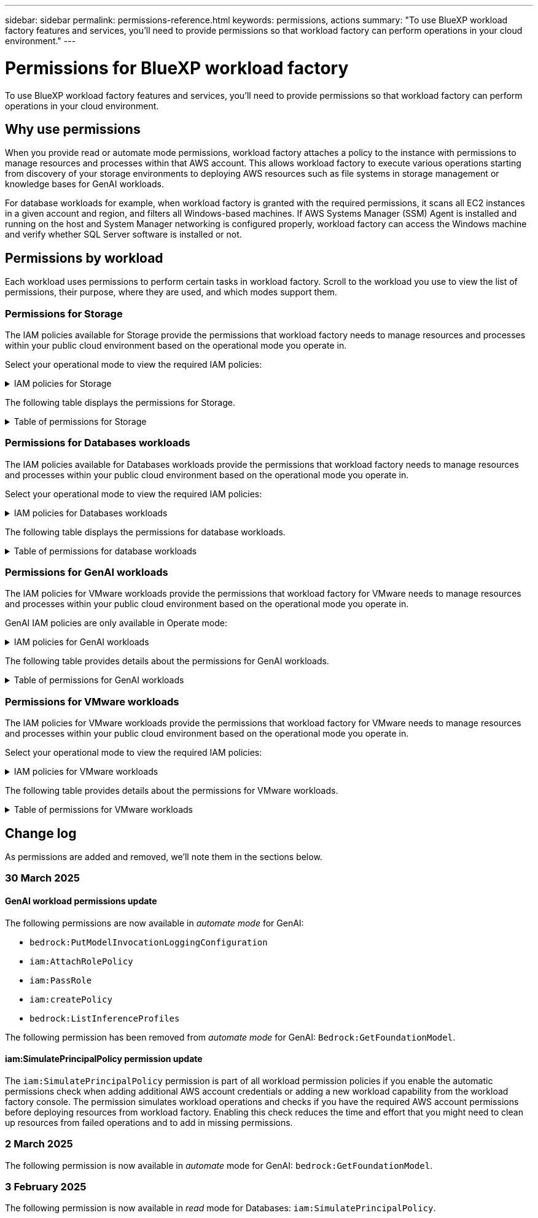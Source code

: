 ---
sidebar: sidebar
permalink: permissions-reference.html
keywords: permissions, actions
summary: "To use BlueXP workload factory features and services, you'll need to provide permissions so that workload factory can perform operations in your cloud environment." 
---

= Permissions for BlueXP workload factory
:hardbreaks:
:nofooter:
:icons: font
:linkattrs:
:imagesdir: ./media/

[.lead]
To use BlueXP workload factory features and services, you'll need to provide permissions so that workload factory can perform operations in your cloud environment. 

== Why use permissions
When you provide read or automate mode permissions, workload factory attaches a policy to the instance with permissions to manage resources and processes within that AWS account. This allows workload factory to execute various operations starting from discovery of your storage environments to deploying AWS resources such as file systems in storage management or knowledge bases for GenAI workloads. 

For database workloads for example, when workload factory is granted with the required permissions, it scans all EC2 instances in a given account and region, and filters all Windows-based machines. If AWS Systems Manager (SSM) Agent is installed and running on the host and System Manager networking is configured properly, workload factory can access the Windows machine and verify whether SQL Server software is installed or not.

== Permissions by workload
Each workload uses permissions to perform certain tasks in workload factory. Scroll to the workload you use to view the list of permissions, their purpose, where they are used, and which modes support them. 

=== Permissions for Storage
The IAM policies available for Storage provide the permissions that workload factory needs to manage resources and processes within your public cloud environment based on the operational mode you operate in.

Select your operational mode to view the required IAM policies:

.IAM policies for Storage
[%collapsible]
====
[role="tabbed-block"]
=====
.Read mode
--
[source,json]
{
  "Version": "2012-10-17",
  "Statement": [
    {
      "Effect": "Allow",
      "Action": [
        "fsx:Describe*",
        "fsx:ListTagsForResource",
        "ec2:Describe*",
        "kms:Describe*",
        "elasticfilesystem:Describe*",
        "kms:List*",
        "cloudwatch:GetMetricData",
        "cloudwatch:GetMetricStatistics"
      ],
      "Resource": "*"
    },
    {
      "Effect": "Allow",
      "Action": [
        "iam:SimulatePrincipalPolicy"
      ],
      "Resource": "*"
    }
  ]
}
--
.Automate mode
--
[source,json]
{
  "Version": "2012-10-17",
  "Statement": [
    {
      "Effect": "Allow",
      "Action": [
        "fsx:*",
        "ec2:Describe*",
        "ec2:CreateTags",
        "ec2:CreateSecurityGroup",
        "iam:CreateServiceLinkedRole",
        "kms:Describe*",
        "elasticfilesystem:Describe*",
        "kms:List*",
        "kms:CreateGrant",
        "cloudwatch:PutMetricData",
        "cloudwatch:GetMetricData",
        "iam:SimulatePrincipalPolicy",
        "cloudwatch:GetMetricStatistics"
      ],
      "Resource": "*"
    },
    {
      "Effect": "Allow",
      "Action": [
        "ec2:AuthorizeSecurityGroupEgress",
        "ec2:AuthorizeSecurityGroupIngress",
        "ec2:RevokeSecurityGroupEgress",
        "ec2:RevokeSecurityGroupIngress",
        "ec2:DeleteSecurityGroup"
      ],
      "Resource": "*",
      "Condition": {
        "StringLike": {
          "ec2:ResourceTag/AppCreator": "NetappFSxWF"
        }
      }
    }
  ]
}
--
=====
====

The following table displays the permissions for Storage. 

.Table of permissions for Storage
[%collapsible]
====
[cols="2, 2, 1, 1",options="header"]
|===

| Purpose
| Action
| Where used
| Mode

| Create an FSx for ONTAP file system
| fsx:CreateFileSystem*
| Deployment
| Automate

| Create a security group for an FSx for ONTAP file system
| ec2:CreateSecurityGroup
| Deployment
| Automate

| Add tags to a security group for an FSx for ONTAP file system
| ec2:CreateTags
| Deployment
| Automate

.2+| Authorize security group egress and ingress for an FSx for ONTAP file system
| ec2:AuthorizeSecurityGroupEgress
| Deployment
| Automate
| ec2:AuthorizeSecurityGroupIngress
| Deployment
| Automate

| Granted role provides communication between FSx for ONTAP and other AWS services
| iam:CreateServiceLinkedRole
| Deployment
| Automate

.7+| Get details to fill in the FSx for ONTAP file system deployment form
| ec2:DescribeVpcs 
a| 
* Deployment
* Explore savings 
a|
* Read
* Automate
| ec2:DescribeSubnets 
a| 
* Deployment
* Explore savings
a| 
* Read
* Automate
| ec2:DescribeRegions
a|
* Deployment
* Explore savings
a| 
* Read
* Automate
| ec2:DescribeSecurityGroups 
a| 
* Deployment
* Explore savings 
a| 
* Read
* Automate
| ec2:DescribeRouteTables 
a| 
* Deployment
* Explore savings 
a| 
* Read
* Automate
| ec2:DescribeNetworkInterfaces 
a| 
* Deployment
* Explore savings 
a| 
* Read
* Automate
| ec2:DescribeVolumeStatus 
a| 
* Deployment
* Explore savings
a|
* Read
* Automate

.3+| Get KMS key details and use for FSx for ONTAP encryption
| kms:CreateGrant 
| Deployment 
| Automate
| kms:Describe* 
| Deployment 
a| 
* Read
* Automate
| kms:List* 
| Deployment 
a| 
* Read
* Automate

| Get volume details for EC2 instances
| ec2:DescribeVolumes 
a| 
* Inventory
* Explore savings 
a| 
* Read
* Automate

| Get details for EC2 instances
| ec2:DescribeInstances 
| Explore savings
a|
* Read
* Automate

| Describe Elastic File System in the savings calculator
| elasticfilesystem:Describe*
| Explore savings
| Read

| List tags for FSx for ONTAP resources
| fsx:ListTagsForResource
| Inventory
a|
* Read
* Automate

.2+| Manage security group egress and ingress for an FSx for ONTAP file system
| ec2:RevokeSecurityGroupIngress
| Management operations
| Automate
| ec2:DeleteSecurityGroup 
| Management operations
| Automate

.16+| Create, view, and manage FSx for ONTAP file system resources
| fsx:CreateVolume*
| Management operations
| Automate
| fsx:TagResource*
| Management operations
| Automate
| fsx:CreateStorageVirtualMachine*
| Management operations
| Automate
| fsx:DeleteFileSystem*
| Management operations
| Automate
| fsx:DeleteStorageVirtualMachine*
| Management operations
| Automate
| fsx:DescribeFileSystems*
| Inventory
a| 
* Read 
* Automate
| fsx:DescribeStorageVirtualMachines*
| Inventory
a| 
* Read
* Automate
| fsx:UpdateFileSystem*
| Management operations
| Automate
| fsx:UpdateStorageVirtualMachine*
| Management operations
| Automate
| fsx:DescribeVolumes*
| Inventory
a| 
* Read
* Automate
| fsx:UpdateVolume*
| Management operations
| Automate
| fsx:DeleteVolume*
| Management operations
| Automate
| fsx:UntagResource*
| Management operations
| Automate
| fsx:DescribeBackups*
| Management operations
a| 
* Read 
* Automate
| fsx:CreateBackup*
| Management operations
| Automate
| fsx:CreateVolumeFromBackup*
| Management operations
| Automate

| Report CloudWatch metrics
| cloudwatch:PutMetricData
| Management operations
| Automate

.2+| Get file system and volume metrics
| cloudwatch:GetMetricData
| Management operations
a|
* Read
* Automate
| cloudwatch:GetMetricStatistics
| Management operations
a|
* Read
* Automate

|===

====

=== Permissions for Databases workloads
The IAM policies available for Databases workloads provide the permissions that workload factory needs to manage resources and processes within your public cloud environment based on the operational mode you operate in.

Select your operational mode to view the required IAM policies:

.IAM policies for Databases workloads
[%collapsible]
====
[role="tabbed-block"]
=====
.Read mode
--
[source,json]
{
  "Version": "2012-10-17",
  "Statement": [
    {
      "Sid": "CommonGroup",
      "Effect": "Allow",
      "Action": [
        "cloudwatch:GetMetricStatistics",
        "sns:ListTopics",
        "ec2:DescribeInstances",
        "ec2:DescribeVpcs",
        "ec2:DescribeSubnets",
        "ec2:DescribeSecurityGroups",
        "ec2:DescribeImages",
        "ec2:DescribeRegions",
        "ec2:DescribeRouteTables",
        "ec2:DescribeKeyPairs",
        "ec2:DescribeNetworkInterfaces",
        "ec2:DescribeInstanceTypes",
        "ec2:DescribeVpcEndpoints",
        "ec2:DescribeInstanceTypeOfferings",
        "ec2:DescribeSnapshots",
        "ec2:DescribeVolumes",
        "ec2:DescribeAddresses",
        "kms:ListAliases",
        "kms:ListKeys",
        "kms:DescribeKey",
        "cloudformation:ListStacks",
        "cloudformation:DescribeAccountLimits",
        "ds:DescribeDirectories",
        "fsx:DescribeVolumes",
        "fsx:DescribeBackups",
        "fsx:DescribeStorageVirtualMachines",
        "fsx:DescribeFileSystems",
        "servicequotas:ListServiceQuotas",
        "ssm:GetParametersByPath",
        "ssm:GetCommandInvocation",
        "ssm:SendCommand",
        "ssm:GetConnectionStatus",
        "ssm:DescribePatchBaselines",
        "ssm:DescribeInstancePatchStates",
        "ssm:ListCommands",
        "fsx:ListTagsForResource"
      ],
      "Resource": [
        "*"
      ]
    },
    {
      "Sid": "SSMParameterStore",
      "Effect": "Allow",
      "Action": [
        "ssm:GetParameter",
        "ssm:GetParameters",
        "ssm:PutParameter",
        "ssm:DeleteParameters"
      ],
      "Resource": "arn:aws:ssm:*:*:parameter/netapp/wlmdb/*"
    },
    {
      "Sid": "IAMGroup",
      "Effect": "Allow",
      "Action": [
        "iam:SimulatePrincipalPolicy"
      ],
      "Resource": "*"
    }
  ]
}
--
.Automate mode
--
[source,json]
{
  "Version": "2012-10-17",
  "Statement": [
    {
      "Sid": "EC2Group",
      "Effect": "Allow",
      "Action": [
        "ec2:AllocateAddress",
        "ec2:AllocateHosts",
        "ec2:AssignPrivateIpAddresses",
        "ec2:AssociateAddress",
        "ec2:AssociateRouteTable",
        "ec2:AssociateSubnetCidrBlock",
        "ec2:AssociateVpcCidrBlock",
        "ec2:AttachInternetGateway",
        "ec2:AttachNetworkInterface",
        "ec2:AttachVolume",
        "ec2:AuthorizeSecurityGroupEgress",
        "ec2:AuthorizeSecurityGroupIngress",
        "ec2:CreateVolume",
        "ec2:DeleteNetworkInterface",
        "ec2:DeleteSecurityGroup",
        "ec2:DeleteTags",
        "ec2:DeleteVolume",
        "ec2:DetachNetworkInterface",
        "ec2:DetachVolume",
        "ec2:DisassociateAddress",
        "ec2:DisassociateIamInstanceProfile",
        "ec2:DisassociateRouteTable",
        "ec2:DisassociateSubnetCidrBlock",
        "ec2:DisassociateVpcCidrBlock",
        "ec2:ModifyInstanceAttribute",
        "ec2:ModifyInstancePlacement",
        "ec2:ModifyNetworkInterfaceAttribute",
        "ec2:ModifySubnetAttribute",
        "ec2:ModifyVolume",
        "ec2:ModifyVolumeAttribute",
        "ec2:ReleaseAddress",
        "ec2:ReplaceRoute",
        "ec2:ReplaceRouteTableAssociation",
        "ec2:RevokeSecurityGroupEgress",
        "ec2:RevokeSecurityGroupIngress",
        "ec2:StartInstances",
        "ec2:StopInstances"
      ],
      "Resource": "*",
      "Condition": {
        "StringLike": {
          "ec2:ResourceTag/aws:cloudformation:stack-name": "WLMDB*"
        }
      }
    },
    {
      "Sid": "FSxNGroup",
      "Effect": "Allow",
      "Action": [
        "fsx:TagResource"
      ],
      "Resource": "*",
      "Condition": {
        "StringLike": {
          "aws:ResourceTag/aws:cloudformation:stack-name": "WLMDB*"
        }
      }
    },
    {
      "Sid": "CommonGroup",
      "Effect": "Allow",
      "Action": [
        "cloudformation:CreateStack",
        "cloudformation:DescribeStackEvents",
        "cloudformation:DescribeStacks",
        "cloudformation:ListStacks",
        "cloudformation:ValidateTemplate",
        "cloudformation:DescribeAccountLimits",
        "cloudwatch:GetMetricStatistics",
        "ds:DescribeDirectories",
        "ec2:CreateLaunchTemplate",
        "ec2:CreateLaunchTemplateVersion",
        "ec2:CreateNetworkInterface",
        "ec2:CreateSecurityGroup",
        "ec2:CreateTags",
        "ec2:CreateVpcEndpoint",
        "ec2:Describe*",
        "ec2:Get*",
        "ec2:RunInstances",
        "ec2:ModifyVpcAttribute",
        "ec2messages:*",
        "fsx:CreateFileSystem",
        "fsx:UpdateFileSystem",
        "fsx:CreateStorageVirtualMachine",
        "fsx:CreateVolume",
        "fsx:UpdateVolume",
        "fsx:Describe*",
        "fsx:List*",
        "kms:CreateGrant",
        "kms:Describe*",
        "kms:List*",
        "kms:GenerateDataKey",
        "kms:Decrypt",
        "logs:CreateLogGroup",
        "logs:CreateLogStream",
        "logs:DescribeLog*",
        "logs:GetLog*",
        "logs:ListLogDeliveries",
        "logs:PutLogEvents",
        "logs:TagResource",
        "servicequotas:ListServiceQuotas",
        "sns:ListTopics",
        "sns:Publish",
        "ssm:Describe*",
        "ssm:Get*",
        "ssm:List*",
        "ssm:PutComplianceItems",
        "ssm:PutConfigurePackageResult",
        "ssm:PutInventory",
        "ssm:SendCommand",
        "ssm:UpdateAssociationStatus",
        "ssm:UpdateInstanceAssociationStatus",
        "ssm:UpdateInstanceInformation",
        "ssmmessages:*",
        "compute-optimizer:GetEnrollmentStatus",
        "compute-optimizer:PutRecommendationPreferences",
        "compute-optimizer:GetEffectiveRecommendationPreferences",
        "compute-optimizer:GetEC2InstanceRecommendations",
        "autoscaling:DescribeAutoScalingGroups",
        "autoscaling:DescribeAutoScalingInstances"
      ],
      "Resource": "*"
    },
    {
      "Sid": "ArnGroup",
      "Effect": "Allow",
      "Action": [
        "cloudformation:SignalResource"
      ],
      "Resource": [
        "arn:aws:cloudformation:*:*:stack/WLMDB*",
        "arn:aws:logs:*:*:log-group:WLMDB*"
      ]
    },
    {
      "Sid": "IAMGroup",
      "Effect": "Allow",
      "Action": [
        "iam:AddRoleToInstanceProfile",
        "iam:CreateInstanceProfile",
        "iam:CreateRole",
        "iam:DeleteInstanceProfile",
        "iam:GetPolicy",
        "iam:GetPolicyVersion",
        "iam:GetRole",
        "iam:GetRolePolicy",
        "iam:GetUser",
        "iam:PutRolePolicy",
        "iam:RemoveRoleFromInstanceProfile",
        "iam:SimulatePrincipalPolicy"
      ],
      "Resource": "*"
    },
    {
      "Sid": "IAMGroup1",
      "Effect": "Allow",
      "Action": "iam:CreateServiceLinkedRole",
      "Resource": "*",
      "Condition": {
        "StringLike": {
          "iam:AWSServiceName": "ec2.amazonaws.com"
        }
      }
    },
    {
      "Sid": "IAMGroup2",
      "Effect": "Allow",
      "Action": "iam:PassRole",
      "Resource": "*",
      "Condition": {
        "StringEquals": {
          "iam:PassedToService": "ec2.amazonaws.com"
        }
      }
    },
    {
      "Sid": "SSMParameterStore",
      "Effect": "Allow",
      "Action": [
        "ssm:GetParameter",
        "ssm:GetParameters",
        "ssm:PutParameter",
        "ssm:DeleteParameters"
      ],
      "Resource": "arn:aws:ssm:*:*:parameter/netapp/wlmdb/*"
    }
  ]
}
--
=====
====

The following table displays the permissions for database workloads. 

.Table of permissions for database workloads
[%collapsible]
====
[cols="2, 2, 1, 1",options="header"]
|===

| Purpose
| Action
| Where used
| Mode

| Get metric statistics for FSx for ONTAP, EBS, and FSx for Windows File Server
| cloudwatch:GetMetricStatistics 
a| 
* Inventory 
* Explore savings 
a|
* Read
* Automate
| List and set triggers for events 
| sns:ListTopics 
| Deployment 
a| 
* Read
* Automate

.4+| Get details for EC2 instances 
| ec2:DescribeInstances 
a| 
* Inventory  
* Explore savings 
a| 
* Read
* Automate
| ec2:DescribeKeyPairs 
| Deployment 
a| 
* Read
* Automate
| ec2:DescribeNetworkInterfaces 
| Deployment 
a| 
* Read
* Automate 
| ec2:DescribeInstanceTypes 
a| 
* Deployment
* Explore savings 
a| 
* Read
* Automate

.6+| Get details to fill in the FSx for ONTAP deployment form
| ec2:DescribeVpcs 
a| 
* Deployment 
* Inventory 
a|
* Read
* Automate
| ec2:DescribeSubnets 
a| 
* Deployment 
* Inventory
a| 
* Read
* Automate
| ec2:DescribeSecurityGroups 
| Deployment 
a| 
* Read
* Automate
| ec2:DescribeImages 
| Deployment 
a| 
* Read
* Automate
| ec2:DescribeRegions 
| Deployment 
a| 
* Read
* Automate
| ec2:DescribeRouteTables 
a| 
* Deployment
* Inventory
a|
* Read
* Automate

| Get any existing VPC endpoints to determine if new endpoints need to be created before deployments
| ec2:DescribeVpcEndpoints 
a| 
* Deployment 
* Inventory
a| 
* Read
* Automate

| Create VPC endpoints if they don't exist for required services irrespective of public network connectivity on EC2 instances
| ec2:CreateVpcEndpoint
| Deployment
| Automate

| Get instance types available in region for validation nodes (t2.micro/t3.micro) 
| ec2:DescribeInstanceTypeOfferings 
| Deployment 
a| 
* Read
* Automate

| Get snapshot details of each attached EBS volumes for pricing and savings estimate
| ec2:DescribeSnapshots 
| Explore savings 
a| 
* Read
* Automate

| Get details of each attached EBS volumes for pricing and savings estimate
| ec2:DescribeVolumes 
a| 
* Inventory 
* Explore savings 
a| 
* Read
* Automate

.3+| Get KMS key details for FSx for ONTAP file system encryption
| kms:ListAliases 
| Deployment 
a| 
* Read
* Automate
| kms:ListKeys 
| Deployment 
a| 
* Read 
* Automate
| kms:DescribeKey 
| Deployment 
a| 
* Read
* Automate

| Get list of CloudFormation stacks running in the environment to check quota limit
| cloudformation:ListStacks 
| Deployment 
a|
* Read
* Automate

| Check account limits for resources before triggering deployment
| cloudformation:DescribeAccountLimits
| Deployment
a|
* Read 
* Automate

| Get list of AWS-managed Active Directories in the region
| ds:DescribeDirectories 
| Deployment 
a| 
* Read
* Automate

.5+| Get lists and details of volumes, backups, SVMs, file systems in AZs, and tags for FSx for ONTAP file system
| fsx:DescribeVolumes 
a| 
* Inventory
* Explore Savings 
a| 
* Read
* Automate
| fsx:DescribeBackups 
a| 
* Inventory
* Explore Savings 
a| 
* Read
* Automate
| fsx:DescribeStorageVirtualMachines 
a| 
* Deployment
* Manage operations
* Inventory
a| 
* Read
* Automate
| fsx:DescribeFileSystems 
a| 
* Deployment
* Manage operations
* Inventory
* Explore savings 
a|
* Read
* Automate
| fsx:ListTagsForResource 
| Manage operations 
a| 
* Read
* Automate

| Get service quota limits for CloudFormation and VPC
| servicequotas:ListServiceQuotas 
| Deployment 
a| 
* Read
* Automate

| Use SSM-based query to get the updated list of FSx for ONTAP supported regions
| ssm:GetParametersByPath 
| Deployment 
a| 
* Read
* Automate

| Poll for SSM response after sending command for manage operations post deployment
| ssm:GetCommandInvocation 
a| 
* Manage operations
* Inventory
* Explore savings 
* Optimization
a| 
* Read
* Automate

| Send commands over SSM to EC2 instances 
| ssm:SendCommand 
a| 
* Manage operations
* Inventory
* Explore savings
* Optimization 
a| 
* Read
* Automate

| Get the SSM connectivity status on instances post deployment
| ssm:GetConnectionStatus 
a|  
* Manage operations
* Inventory
* Optimization
a| 
* Read
* Automate

| Get the list of available patch baselines for operating system patch assessment
| ssm:DescribePatchBaselines
| Optimization
a|
* Read
* Automate

| Get the patching state on Windows EC2 instances for operating system patch assessment 
| ssm:DescribeInstancePatchStates
| Optimization
a|
* Read
* Automate

| List commands executed by AWS Patch Manager on EC2 instances for operating system patch management
| ssm:ListCommands
| Optimization
a|
* Read
* Automate

| Check if account is enrolled in AWS Compute Optimizer
| compute-optimizer:GetEnrollmentStatus
a|
* Explore savings
* Optimization
| Automate

| Update an existing recommendation preference in AWS Compute Optimizer to tailor suggestion for SQL server workloads
| compute-optimizer:PutRecommendationPreferences
a|
* Explore savings
* Optimization
| Automate

| Get recommendation preferences that are in effect for a given resource from AWS Compute Optimizer
| compute-optimizer:GetEffectiveRecommendationPreferences
a|
* Explore savings
* Optimization
| Automate

| Fetch recommendations that AWS Compute Optimizer generates for Amazon Elastic Compute Cloud (Amazon EC2) instances 
| compute-optimizer:GetEC2InstanceRecommendations
a|
* Explore savings
* Optimization
| Automate

.2+| Check for instance association to auto-scaling groups
| autoscaling:DescribeAutoScalingGroups
a|
* Explore savings
* Optimization
| Automate
| autoscaling:DescribeAutoScalingInstances
a|
* Explore savings
* Optimization
| Automate

.4+| Get, list, create, and delete SSM parameters for AD, FSx for ONTAP, and SQL user credentials used during deployment or managed in your AWS account
| ssm:GetParameter ^1^ 
a| 
* Deployment
* Manage operations 
a| 
* Read
* Automate
| ssm:GetParameters ^1^ 
| Manage operations 
a| 
* Read
* Automate
| ssm:PutParameter ^1^ 
a| 
* Deployment 
* Manage operations 
a| 
* Read
* Automate
| ssm:DeleteParameters ^1^ 
| Manage operations 
a| 
* Read
* Automate

.9+| Associate network resources to SQL nodes and validation nodes, and add additional secondary IPs to SQL nodes
| ec2:AllocateAddress ^1^ 
| Deployment 
| Automate

| ec2:AllocateHosts  ^1^ 
| Deployment 
| Automate
| ec2:AssignPrivateIpAddresses ^1^ 
| Deployment 
| Automate
| ec2:AssociateAddress ^1^ 
| Deployment 
| Automate
| ec2:AssociateRouteTable ^1^ 
| Deployment 
| Automate
| ec2:AssociateSubnetCidrBlock ^1^ 
| Deployment 
| Automate
| ec2:AssociateVpcCidrBlock ^1^ 
| Deployment 
| Automate
| ec2:AttachInternetGateway ^1^ 
| Deployment 
| Automate
| ec2:AttachNetworkInterface ^1^ 
| Deployment 
| Automate

| Attach EBS volumes required to the SQL nodes for deployment
| ec2:AttachVolume 
| Deployment 
| Automate

.2+| Attach security groups and modify rules for the provisioned nodes
| ec2:AuthorizeSecurityGroupEgress 
| Deployment 
| Automate
| ec2:AuthorizeSecurityGroupIngress 
| Deployment 
| Automate

| Create EBS volumes required to the SQL nodes for deployment
| ec2:CreateVolume 
| Deployment 
| Automate

.11+| Remove the temporary validation nodes created of type t2.micro and for rollback or retry of failed EC2 SQL nodes
| ec2:DeleteNetworkInterface 
| Deployment 
| Automate
| ec2:DeleteSecurityGroup 
| Deployment 
| Automate
| ec2:DeleteTags 
| Deployment 
| Automate
| ec2:DeleteVolume 
| Deployment 
| Automate
| ec2:DetachNetworkInterface 
| Deployment 
| Automate
| ec2:DetachVolume 
| Deployment 
| Automate
| ec2:DisassociateAddress 
| Deployment 
| Automate
| ec2:DisassociateIamInstanceProfile 
| Deployment 
| Automate
| ec2:DisassociateRouteTable 
| Deployment 
| Automate
| ec2:DisassociateSubnetCidrBlock 
| Deployment 
| Automate
| ec2:DisassociateVpcCidrBlock 
| Deployment 
| Automate

.7+| Modify attributes for created SQL instances. Only applicable to names that start with WLMDB.
| ec2:ModifyInstanceAttribute 
| Deployment 
| Automate
| ec2:ModifyInstancePlacement 
| Deployment 
| Automate
| ec2:ModifyNetworkInterfaceAttribute 
| Deployment 
| Automate
| ec2:ModifySubnetAttribute 
| Deployment 
| Automate
| ec2:ModifyVolume 
| Deployment 
| Automate
| ec2:ModifyVolumeAttribute 
| Deployment 
| Automate
| ec2:ModifyVpcAttribute 
| Deployment 
| Automate

.5+| Disassociate and destroy validation instances
| ec2:ReleaseAddress 
| Deployment 
| Automate
| ec2:ReplaceRoute 
| Deployment 
| Automate
| ec2:ReplaceRouteTableAssociation 
| Deployment 
| Automate
| ec2:RevokeSecurityGroupEgress 
| Deployment 
| Automate
| ec2:RevokeSecurityGroupIngress 
| Deployment 
| Automate

| Start the deployed instances
| ec2:StartInstances 
| Deployment 
| Automate

| Stop the deployed instances
| ec2:StopInstances 
| Deployment 
| Automate

| Tag custom values for Amazon FSx for NetApp ONTAP resources created by WLMDB to get billing details during resource management
| fsx:TagResource ^1^ 
a| 
* Deployment
* Manage operations 
| Automate

.5+| Create and validate CloudFormation template for deployment
| cloudformation:CreateStack 
| Deployment 
| Automate
| cloudformation:DescribeStackEvents 
| Deployment 
| Automate
| cloudformation:DescribeStacks 
| Deployment 
| Automate
| cloudformation:ListStacks 
| Deployment 
| Automate
| cloudformation:ValidateTemplate 
| Deployment 
| Automate

| Fetch metrics for compute optimization recommendation
| cloudwatch:GetMetricStatistics 
| Explore savings 
| Automate

| Fetch directories available in the region
| ds:DescribeDirectories 
| Deployment 
| Automate

.2+| Add rules for the Security Group attached to provisioned EC2 instances
| ec2:AuthorizeSecurityGroupEgress 
| Deployment 
| Automate
| ec2:AuthorizeSecurityGroupIngress 
| Deployment 
| Automate

.2+| Create nested stack templates for retry and rollback
| ec2:CreateLaunchTemplate 
| Deployment 
| Automate
| ec2:CreateLaunchTemplateVersion 
| Deployment 
| Automate

.3+| Manage tags and network security on created instances
| ec2:CreateNetworkInterface 
| Deployment 
| Automate
| ec2:CreateSecurityGroup 
| Deployment 
| Automate
| ec2:CreateTags 
| Deployment 
| Automate

| Delete the Security Group created temporarily for validation nodes
| ec2:DeleteSecurityGroup 
| Deployment 
| Automate

.2+| Get instance details for provisioning
| ec2:Describe* 
a| 
* Deployment
* Inventory
* Explore savings 
| Automate
| ec2:Get* 
a| 
* Deployment
* Inventory
* Explore savings 
| Automate

| Start the created instances
| ec2:RunInstances 
| Deployment 
| Automate

| Systems Manager uses AWS message delivery service endpoint for API operations
| ec2messages:* 
a| 
* Deployment
*Inventory
| Automate

.3+| Create FSx for ONTAP resources required for provisioning. For existing FSx for ONTAP systems, a new SVM is created to host SQL volumes.
| fsx:CreateFileSystem 
| Deployment 
| Automate
| fsx:CreateStorageVirtualMachine 
| Deployment
| Automate
| fsx:CreateVolume 
a| 
* Deployment
* Manage operations 
| Automate

.2+| Get FSx for ONTAP details
| fsx:Describe* 
a| 
* Deployment
* Inventory
* Manage operations
* Explore savings 
| Automate
| fsx:List* 
a| 
* Deployment
* Inventory 
| Automate

| Resize FSx for ONTAP file system to remediate file system headroom
| fsx:UpdateFilesystem
| Optimization
| Automate

| Resize volumes to remediate log and TempDB drive sizes
| fsx:UpdateVolume
| Optimization
| Automate

.4+| Get KMS key details and use for FSx for ONTAP encryption
| kms:CreateGrant 
| Deployment 
| Automate
| kms:Describe* 
| Deployment 
| Automate
| kms:List* 
| Deployment 
| Automate
| kms:GenerateDataKey 
| Deployment 
| Automate

.7+| Create CloudWatch logs for validation and provisioning scripts running on EC2 instances
| logs:CreateLogGroup 
| Deployment 
| Automate
| logs:CreateLogStream 
| Deployment 
| Automate
| logs:DescribeLog* 
| Deployment 
| Automate
| logs:GetLog* 
| Deployment 
| Automate
| logs:ListLogDeliveries 
| Deployment 
| Automate
| logs:PutLogEvents 
a| 
* Deployment
* Manage operations 
| Automate
| logs:TagResource
| Deployment 
| Automate

| Create secrets in a user account for the credentials provided for SQL, domain, and FSx for ONTAP
| servicequotas:ListServiceQuotas 
| Deployment 
| Automate

.2+| List customer SNS topics and publish to WLMDB backend SNS as well as customer SNS if selected
| sns:ListTopics 
| Deployment 
| Automate
| sns:Publish 
| Deployment 
| Automate

.11+| Required SSM permissions to run the discovery script on provisioned SQL instances and to fetch latest list of FSx for ONTAP supported AWS regions.
| ssm:Describe* 
| Deployment 
| Automate
| ssm:Get* 
a| 
* Deployment
* Manage operations 
| Automate
| ssm:List* 
| Deployment 
| Automate
| ssm:PutComplianceItems 
| Deployment 
| Automate
| ssm:PutConfigurePackageResult 
| Deployment 
| Automate
| ssm:PutInventory 
| Deployment 
| Automate
| ssm:SendCommand 
a| 
* Deployment
* Inventory
* Manage operations 
| Automate
| ssm:UpdateAssociationStatus 
| Deployment 
| Automate
| ssm:UpdateInstanceAssociationStatus 
| Deployment 
| Automate
| ssm:UpdateInstanceInformation 
| Deployment 
| Automate
| ssmmessages:* 
a| 
* Deployment
* Inventory 
* Manage operations 
| Automate

.4+| Save credentials for FSx for ONTAP, Active Directory, and SQL user (only for SQL user authentication)
| ssm:GetParameter ^1^
a|
* Deployment
* Manage operations
* Inventory
| Automate
| ssm:GetParameters ^1^
a|
* Deployment
* Inventory
| Automate
| ssm:PutParameter ^1^
a|
* Deployment
* Manage operations
| Automate
| ssm:DeleteParameters ^1^
a|  
* Deployment
* Manage operations
| Automate 

| Signal CloudFormation stack on success or failure. 
| cloudformation:SignalResource ^1^ 
| Deployment 
| Automate

| Add EC2 role created by template to the instance profile of EC2 to allow scripts on EC2 to access the required resources for deployment.
| iam:AddRoleToInstanceProfile 
| Deployment 
| Automate

| Create instance profile for EC2 and attach the created EC2 role.
| iam:CreateInstanceProfile 
| Deployment 
| Automate

| Create EC2 role through template with permissions listed below  
| iam:CreateRole 
| Deployment 
| Automate

| Create role linked to EC2 service
| iam:CreateServiceLinkedRole ^2^
| Deployment 
| Automate

| Delete instance profile created during deployment specifically for the validation nodes
| iam:DeleteInstanceProfile 
| Deployment 
| Automate

.5+| Get the role and policy details to determine any gaps in permission and validate for deployment
| iam:GetPolicy 
| Deployment 
| Automate
| iam:GetPolicyVersion 
| Deployment 
| Automate
| iam:GetRole 
| Deployment 
| Automate
| iam:GetRolePolicy 
| Deployment 
| Automate
| iam:GetUser 
| Deployment 
| Automate

| Pass the role created to EC2 instance
| iam:PassRole ^3^
| Deployment 
| Automate

| Add policy with required permissions to the EC2 role created
| iam:PutRolePolicy 
| Deployment 
| Automate

| Detach role from the provisioned EC2 instance profile
| iam:RemoveRoleFromInstanceProfile 
| Deployment 
| Automate

| Simulate workload operations to validate available permissions and compare with required AWS account permissions
| iam:SimulatePrincipalPolicy 
| Deployment 
a| 
* Read
* Automate

|===

. Permission is restricted to resources starting with WLMDB.
. "iam:CreateServiceLinkedRole" limited by "iam:AWSServiceName": "ec2.amazonaws.com"*
. "iam:PassRole" limited by "iam:PassedToService": "ec2.amazonaws.com"*
====

=== Permissions for GenAI workloads

The IAM policies for VMware workloads provide the permissions that workload factory for VMware needs to manage resources and processes within your public cloud environment based on the operational mode you operate in.

GenAI IAM policies are only available in Operate mode:

.IAM policies for GenAI workloads
[%collapsible]
====
[source,json]
{
  "Version": "2012-10-17",
  "Statement": [
    {
      "Sid": "CloudformationGroup",
      "Effect": "Allow",
      "Action": [
        "cloudformation:CreateStack",
        "cloudformation:DescribeStacks"
      ],
      "Resource": "arn:aws:cloudformation:*:*:stack/wlmai*/*"
    },
    {
      "Sid": "EC2Group",
      "Effect": "Allow",
      "Action": [
        "ec2:AuthorizeSecurityGroupEgress",
        "ec2:AuthorizeSecurityGroupIngress"
      ],
      "Resource": "*",
      "Condition": {
        "StringLike": {
          "ec2:ResourceTag/aws:cloudformation:stack-name": "wlmai*"
        }
      }
    },
    {
      "Sid": "EC2DescribeGroup",
      "Effect": "Allow",
      "Action": [
        "ec2:DescribeRegions",
        "ec2:DescribeTags",
        "ec2:CreateVpcEndpoint",
        "ec2:CreateSecurityGroup",
        "ec2:CreateTags",
        "ec2:DescribeVpcs",
        "ec2:DescribeSubnets",
        "ec2:DescribeRouteTables",
        "ec2:DescribeKeyPairs",
        "ec2:DescribeSecurityGroups",
        "ec2:DescribeVpcEndpoints",
        "ec2:DescribeInstances",
        "ec2:DescribeImages",
        "ec2:RevokeSecurityGroupEgress",
        "ec2:RevokeSecurityGroupIngress",
        "ec2:RunInstances"
      ],
      "Resource": "*"
    },
    {
      "Sid": "IAMGroup",
      "Effect": "Allow",
      "Action": [
        "iam:CreateRole",
        "iam:CreatePolicy",
        "iam:CreateInstanceProfile",
        "iam:AddRoleToInstanceProfile",
        "iam:PutRolePolicy",
        "iam:GetRolePolicy",
        "iam:GetRole",
        "iam:TagRole"
      ],
      "Resource": "*"
    },
    {
      "Sid": "IAMGroup2",
      "Effect": "Allow",
      "Action": "iam:PassRole",
      "Resource": "*",
      "Condition": {
        "StringEquals": {
          "iam:PassedToService": "ec2.amazonaws.com"
        }
      }
    },
    {
      "Sid": "FSXNGroup",
      "Effect": "Allow",
      "Action": [
        "fsx:DescribeVolumes",
        "fsx:DescribeFileSystems",
        "fsx:DescribeStorageVirtualMachines",
        "fsx:ListTagsForResource"
      ],
      "Resource": "*"
    },
    {
      "Sid": "FSXNGroup2",
      "Effect": "Allow",
      "Action": [
        "fsx:UntagResource",
        "fsx:TagResource"
      ],
      "Resource": [
        "arn:aws:fsx:*:*:volume/*/*",
        "arn:aws:fsx:*:*:storage-virtual-machine/*/*"
      ]
    },
    {
      "Sid": "SSMParameterStore",
      "Effect": "Allow",
      "Action": [
        "ssm:GetParameter",
        "ssm:PutParameter"
      ],
      "Resource": "arn:aws:ssm:*:*:parameter/netapp/wlmai/*"
    },
    {
      "Sid": "SSM",
      "Effect": "Allow",
      "Action": [
        "ssm:GetParameters",
        "ssm:GetParametersByPath"
      ],
      "Resource": "arn:aws:ssm:*:*:parameter/aws/service/*"
    },
    {
      "Sid": "SSMMessages",
      "Effect": "Allow",
      "Action": [
        "ssm:GetCommandInvocation"
      ],
      "Resource": "*"
    },
    {
      "Sid": "SSMCommandDocument",
      "Effect": "Allow",
      "Action": [
        "ssm:SendCommand"
      ],
      "Resource": [
        "arn:aws:ssm:*:*:document/AWS-RunShellScript"
      ]
    },
    {
      "Sid": "SSMCommandInstance",
      "Effect": "Allow",
      "Action": [
        "ssm:SendCommand",
        "ssm:GetConnectionStatus"
      ],
      "Resource": [
        "arn:aws:ec2:*:*:instance/*"
      ],
      "Condition": {
        "StringLike": {
          "ssm:resourceTag/aws:cloudformation:stack-name": "wlmai-*"
        }
      }
    },
    {
      "Sid": "KMS",
      "Effect": "Allow",
      "Action": [
        "kms:GenerateDataKey",
        "kms:Decrypt"
      ],
      "Resource": "*"
    },
    {
      "Sid": "SNS",
      "Effect": "Allow",
      "Action": [
        "sns:Publish"
      ],
      "Resource": "*"
    },
    {
      "Sid": "CloudWatch",
      "Effect": "Allow",
      "Action": [
        "logs:DescribeLogGroups"
      ],
      "Resource": "*"
    },
    {
      "Sid": "CloudWatchAiEngine",
      "Effect": "Allow",
      "Action": [
        "logs:CreateLogGroup",
        "logs:PutRetentionPolicy",
        "logs:TagResource",
        "logs:DescribeLogStreams"
      ],
      "Resource": "arn:aws:logs:*:*:log-group:/netapp/wlmai*"
    },
    {
      "Sid": "CloudWatchAiEngineLogStream",
      "Effect": "Allow",
      "Action": [
        "logs:GetLogEvents"
      ],
      "Resource": "arn:aws:logs:*:*:log-group:/netapp/wlmai*:*"
    },
    {
      "Sid": "BedrockGroup",
      "Effect": "Allow",
      "Action": [
        "bedrock:InvokeModelWithResponseStream",
        "bedrock:InvokeModel",
        "bedrock:ListFoundationModels",
        "bedrock:GetFoundationModelAvailability",
        "bedrock:GetModelInvocationLoggingConfiguration",
        "bedrock:PutModelInvocationLoggingConfiguration",
        "bedrock:ListInferenceProfiles"
      ],
      "Resource": "*"
    },
    {
      "Sid": "CloudWatchBedrock",
      "Effect": "Allow",
      "Action": [
        "logs:CreateLogGroup",
        "logs:PutRetentionPolicy",
        "logs:TagResource"
      ],
      "Resource": "arn:aws:logs:*:*:log-group:/aws/bedrock*"
    },
    {
      "Sid": "BedrockLoggingAttachRole",
      "Effect": "Allow",
      "Action": [
        "iam:AttachRolePolicy",
        "iam:PassRole"
      ],
      "Resource": "arn:aws:iam::*:role/NetApp_AI_Bedrock*"
    },
    {
      "Effect": "Allow",
      "Action": [
        "iam:SimulatePrincipalPolicy"
      ],
      "Resource": "*"
    }
  ]
}
====

The following table provides details about the permissions for GenAI workloads. 

.Table of permissions for GenAI workloads
[%collapsible]
====
[cols="2, 2, 1, 1",options="header"]
|===

| Purpose
| Action
| Where used
| Mode

| Create AI engine cloudformation stack during deploy and rebuild operations
| cloudformation:CreateStack
| Deployment
| Automate

| Create the AI engine cloudformation stack
| cloudformation:DescribeStacks
| Deployment
| Automate

| List regions for the AI engine deployment wizard
| ec2:DescribeRegions
| Deployment
| Automate

| Display AI engine tags 
| ec2:DescribeTags
| Deployment
| Automate

| List VPC endpoints before AI engine stack creation
| ec2:CreateVpcEndpoint
| Deployment
| Automate

| Create an AI engine security group during the AI engine stack creation during deploy and rebuild operations
| ec2:CreateSecurityGroup
| Deployment
| Automate

| Tag resources created by AI engine stack creation during deploy and rebuild operations
| ec2:CreateTags
| Deployment
| Automate

.2+| Publish encrypted events to the WLMAI backend from the AI engine stack 
| kms:GenerateDataKey | Deployment | Automate
| kms:Decrypt  | Deployment | Automate

| Publish events and custom resources to the WLMAI backend from the ai-engine stack
| sns:Publish 
| Deployment
| Automate

| List VPCs during AI engine deployment wizard
| ec2:DescribeVpcs
| Deployment
| Automate

| List subnets on the ai-engine deployment wizard
| ec2:DescribeSubnets
| Deployment
| Automate

| Get route tables during AI engine deployment and rebuild
| ec2:DescribeRouteTables
| Deployment
| Automate

| List key-pairs during AI engine deployment wizard
| ec2:DescribeKeyPairs
| Deployment
| Automate

| List security groups during AI engine stack creation (to find security groups on the private endpoints)
| ec2:DescribeSecurityGroups
| Deployment
| Automate

| Get VPC endpoints to determine if any should be created during the AI engine deployment
| ec2:DescribeVpcEndpoints
| Deployment
| Automate

| List instances to find out the AI engine state
| ec2:DescribeInstances
| Troubleshooting
| Automate

| List images during the AI engine stack creation during deploy and rebuild operations
| ec2:DescribeImages
| Deployment
| Automate

.2+| Create and update AI instance and private endpoint security group during the AI instance stack creation during on deploy and rebuild operations
| ec2:RevokeSecurityGroupEgress | Deployment | Automate
| ec2:RevokeSecurityGroupIngress | Deployment | Automate

| Run AI engine during cloudformation stack creation during deploy and rebuild operations
| ec2:RunInstances
| Deployment
| Automate

.2+| Attach security group and modify rules for the AI engine during stack creation during deploy and rebuild operations
| ec2:AuthorizeSecurityGroupEgress | Deployment | Automate
| ec2:AuthorizeSecurityGroupIngress | Deployment | Automate

| Query Amazon Bedrock / Amazon CloudWatch logging status during AI engine deployment
| bedrock:GetModelInvocationLoggingConfiguration
| Deployment
| Automate

| Initiate chat request to one of the foundation models
| bedrock:InvokeModelWithResponseStream
| Deployment
| Automate

| Begin chat/embedding request for foundation models
| bedrock:InvokeModel
| Deployment
| Automate

| Show the available foundation models in a region
| bedrock:ListFoundationModels
| Deployment
| Automate

| Verify access to the foundation model
| bedrock:GetFoundationModelAvailability
| Deployment
| Automate

| Verify need to create Amazon CloudWatch log group during deploy and rebuild operations
| logs:DescribeLogGroups
| Deployment
| Automate

| Get regions that support FSx and Amazon Bedrock during the AI engine wizard
| ssm:GetParametersByPath
| Deployment
| Automate

| Get the latest Amazon Linux image for the AI engine deployment during deploy and rebuild operations 
| ssm:GetParameters
| Deployment
| Automate

| Get the SSM response from the command sent to the AI engine
| ssm:GetCommandInvocation
| Deployment
| Automate

.2+| Check the SSM connection to the AI engine
| ssm:SendCommand | Deployment | Automate
| ssm:GetConnectionStatus | Deployment | Automate

.8+| Create AI engine instance profile during stack creation during deploy and rebuild operations
| iam:CreateRole | Deployment | Automate
| iam:CreateInstanceProfile | Deployment | Automate
| iam:AddRoleToInstanceProfile | Deployment | Automate
| iam:PutRolePolicy | Deployment | Automate
| iam:GetRolePolicy | Deployment | Automate
| iam:GetRole | Deployment | Automate
| iam:TagRole | Deployment | Automate
| iam:PassRole | Deployment | Automate

| Simulate workload operations to validate available permissions and compare with required AWS account permissions
| iam:SimulatePrincipalPolicy
| Deployment
| Automate

| List FSx for ONTAP file systems during the "Create knowledgebase" wizard
| fsx:DescribeVolumes
| Knowledge base creation
| Automate

| List FSx for ONTAP file system volumes during the "Create knowledgebase" wizard
| fsx:DescribeFileSystems
| Knowledge base creation
| Automate

| Manage knowledge bases on the AI engine during rebuild operations
| fsx:ListTagsForResource
| Troubleshooting
| Automate

| List FSx for ONTAP file system storage virtual machines during the "Create knowledgebase" wizard
| fsx:DescribeStorageVirtualMachines
| Deployment
| Automate

| Move the knowledgebase to a new instance
| fsx:UntagResource
| Troubleshooting
| Automate

| Manage knowledgebase on the AI engine during rebuild
| fsx:TagResource
| Troubleshooting
| Automate

.2+| Save SSM secrets (ECR token, CIFS credentials, tenancy service accounts keys) in a secure way 
| ssm:GetParameter | Deployment | Automate
| ssm:PutParameter | Deployment | Automate

.2+|Send the AI engine logs to Amazon CloudWatch log group during deploy and rebuild operations
| logs:CreateLogGroup | Deployment | Automate
| logs:PutRetentionPolicy | Deployment | Automate

| Send the AI engine logs to Amazon CloudWatch log group
| logs:TagResource
| Troubleshooting
| Automate

| Get SSM response from Amazon CloudWatch (when the response is too long)
| logs:DescribeLogStreams
| Troubleshooting
| Automate

| Get the SSM response from Amazon CloudWatch
| logs:GetLogEvents
| Troubleshooting
| Automate

.3+| Create Amazon CloudWatch log group for Amazon Bedrock logs during the stack reation during deploy and rebuild operations
| logs:CreateLogGroup | Deployment | Automate
| logs:PutRetentionPolicy | Deployment | Automate
| logs:TagResource | Deployment | Automate

| Send bedrock logs to Amazon CloudWatch
| bedrock:PutModelInvocationLoggingConfiguration
| Troubleshooting
| Automate

| Create the role that enables sending Amazon Bedrock logs to Amazon CloudWatch
| iam:AttachRolePolicy
| Troubleshooting
| Automate

| Create the role that enables sending Amazon Bedrock logs to Amazon CloudWatch
| iam:PassRole
| Troubleshooting
| Automate

| Create the role that enables sending Amazon Bedrock logs to Amazon CloudWatch
| iam:createPolicy
| Troubleshooting
| Automate

| List inference profiles for the model
| bedrock:ListInferenceProfiles
| Troubleshooting
| Automate

|===
====

=== Permissions for VMware workloads

The IAM policies for VMware workloads provide the permissions that workload factory for VMware needs to manage resources and processes within your public cloud environment based on the operational mode you operate in.

Select your operational mode to view the required IAM policies:

.IAM policies for VMware workloads
[%collapsible]
====
[role="tabbed-block"]
=====
.Read mode
--
[source,json]
{
  "Version": "2012-10-17",
  "Statement": [
    {
      "Effect": "Allow",
      "Action": [
        "ec2:DescribeRegions",
        "ec2:DescribeAvailabilityZones",
        "ec2:DescribeVpcs",
        "ec2:DescribeSecurityGroups",
        "ec2:DescribeSubnets",
        "ssm:GetParametersByPath",
        "kms:DescribeKey",
        "kms:ListKeys",
        "kms:ListAliases"
      ],
      "Resource": "*"
    },
    {
      "Effect": "Allow",
      "Action": [
        "iam:SimulatePrincipalPolicy"
      ],
      "Resource": "*"
    }
  ]
}
--

.Automate mode
--
[source,json]
{
  "Version": "2012-10-17",
  "Statement": [
    {
      "Effect": "Allow",
      "Action": [
        "cloudformation:CreateStack"
      ],
      "Resource": "*"
    },
    {
      "Effect": "Allow",
      "Action": [
        "fsx:CreateFileSystem",
        "fsx:DescribeFileSystems",
        "fsx:CreateStorageVirtualMachine",
        "fsx:DescribeStorageVirtualMachines",
        "fsx:CreateVolume",
        "fsx:DescribeVolumes",
        "fsx:TagResource",
        "sns:Publish",
        "kms:DescribeKey",
        "kms:ListKeys",
        "kms:ListAliases",
        "kms:GenerateDataKey",
        "kms:Decrypt",
        "kms:CreateGrant"
      ],
      "Resource": "*"
    },
    {
      "Effect": "Allow",
      "Action": [
        "ec2:DescribeSubnets",
        "ec2:DescribeSecurityGroups",
        "ec2:RunInstances",
        "ec2:DescribeInstances",
        "ec2:DescribeRegions",
        "ec2:DescribeAvailabilityZones",
        "ec2:DescribeVpcs",
        "ec2:CreateSecurityGroup",
        "ec2:AuthorizeSecurityGroupIngress",
        "ec2:DescribeImages"
      ],
      "Resource": "*"
    },
    {
      "Effect": "Allow",
      "Action": [
        "ssm:GetParametersByPath",
        "ssm:GetParameters"
      ],
      "Resource": "*"
    },
    {
      "Effect": "Allow",
      "Action": [
        "iam:SimulatePrincipalPolicy"
      ],
      "Resource": "*"
    }
  ]
}
--
=====
====

The following table provides details about the permissions for VMware workloads. 

.Table of permissions for VMware workloads
[%collapsible]
====
[cols="2, 2, 1, 1",options="header"]
|===

| Purpose
| Action
| Where used
| Mode

| Attach security groups and modify rules for the provisioned nodes
| ec2:AuthorizeSecurityGroupIngress
| Deployment
| Automate

| Create EBS volumes
| ec2:CreateVolume
| Deployment
| Automate

| Tag custom values for FSx for NetApp ONTAP resources created by VMware workloads
| fsx:TagResource
| Deployment
| Automate

| Create and validate the CloudFormation template
| cloudformation:CreateStack
| Deployment
| Automate

| Manage tags and network security on created instances
| ec2:CreateSecurityGroup
| Deployment
| Automate

| Start the created instances
| ec2:RunInstances
| Deployment
| Automate

| Get EC2 instance details
| ec2:DescribeInstances
| Deployment
| Automate

| List images during the stack creation during deploy and rebuild operations
| ec2:DescribeImages
| Deployment
| Automate

| Get the VPCs in the selected environment to complete deployment form
| ec2:DescribeVpcs
a| 
* Deployment
* Inventory
a|
* Read
* Automate
| Get the subnets in selected environment to complete deployment form
| ec2:DescribeSubnets
a| 
* Deployment
* Inventory
a|
* Read
* Automate

| Get the security groups in selected environment to complete deployment form
| ec2:DescribeSecurityGroups
| Deployment
a|
* Read
* Automate

| Get the availability zones in selected environment
| ec2:DescribeAvailabilityZones
a| 
* Deployment
* Inventory
a|
* Read
* Automate

| Get the regions with Amazon FSx for NetApp ONTAP support
| ec2:DescribeRegions
| Deployment
a| 
* Read
* Automate

| Get KMS keys' aliases to be used for Amazon FSx for NetApp ONTAP encryption
| kms:ListAliases 
| Deployment
a|
* Read
* Automate

| Get KMS keys to be used for Amazon FSx for NetApp ONTAP encryption
| kms:ListKeys
| Deployment
a|
* Read
* Automate

| Get KMS keys expiry details to be used for Amazon FSx for NetApp ONTAP encryption
| kms:DescribeKey
| Deployment
a|
* Read
* Automate

| SSM based query is used to get the updated list of Amazon FSx for NetApp ONTAP supported regions
| ssm:GetParametersByPath
| Deployment
a|
* Read
* Automate

.3+| Create Amazon FSx for NetApp ONTAP resources required for provisioning
| fsx:CreateFileSystem | Deployment | Automate
| fsx:CreateStorageVirtualMachine | Deployment | Automate
| fsx:CreateVolume a|
* Deployment
* Management operations | Automate

.2+| Get Amazon FSx for NetApp ONTAP details
| fsx:Describe* a| 
* Deployment
* Inventory
* Management operations
* Explore savings | Automate
| fsx:List* a|
* Deployment
* Inventory | Automate

.5+| Get KMS key details and use for Amazon FSx for NetApp ONTAP encryption
| kms:CreateGrant | Deployment | Automate
| kms:Describe* | Deployment | Automate
| kms:List* | Deployment | Automate
| kms:Decrypt | Deployment | Automate
| kms:GenerateDataKey | Deployment | Automate

| List customer SNS topics and publish to WLMVMC backend SNS as well as customer SNS if selected
| sns:Publish
| Deployment
| Automate

| Used to fetch latest list of Amazon FSx for NetApp ONTAP supported AWS regions
| ssm:Get*
a| 
* Deployment
* Management operations
| Automate

| Simulate workload operations to validate available permissions and compare with required AWS account permissions
| iam:SimulatePrincipalPolicy
| Deployment
| Automate

.4+| SSM Parameter store is used to save credentials of Amazon FSx for NetApp ONTAP
| ssm:GetParameter a|
* Deployment
* Management operations
* Inventory | Automate
| ssm:PutParameters a|
* Deployment
* Inventory | Automate
| ssm:PutParameter a|
* Deployment
* Management operations | Automate
| ssm:DeleteParameters a|
* Deployment
* Management operations | Automate
|===

====

== Change log

As permissions are added and removed, we'll note them in the sections below.

=== 30 March 2025

==== GenAI workload permissions update

The following permissions are now available in _automate mode_ for GenAI:

* `bedrock:PutModelInvocationLoggingConfiguration`
* `iam:AttachRolePolicy`
* `iam:PassRole`
* `iam:createPolicy`
* `bedrock:ListInferenceProfiles`

The following permission has been removed from _automate mode_ for GenAI: `Bedrock:GetFoundationModel`.

==== iam:SimulatePrincipalPolicy permission update
The `iam:SimulatePrincipalPolicy` permission is part of all workload permission policies if you enable the automatic permissions check when adding additional AWS account credentials or adding a new workload capability from the workload factory console. The permission simulates workload operations and checks if you have the required AWS account permissions before deploying resources from workload factory. Enabling this check reduces the time and effort that you might need to clean up resources from failed operations and to add in missing permissions.

=== 2 March 2025

The following permission is now available in _automate_ mode for GenAI: `bedrock:GetFoundationModel`.

=== 3 February 2025

The following permission is now available in _read_ mode for Databases: `iam:SimulatePrincipalPolicy`.